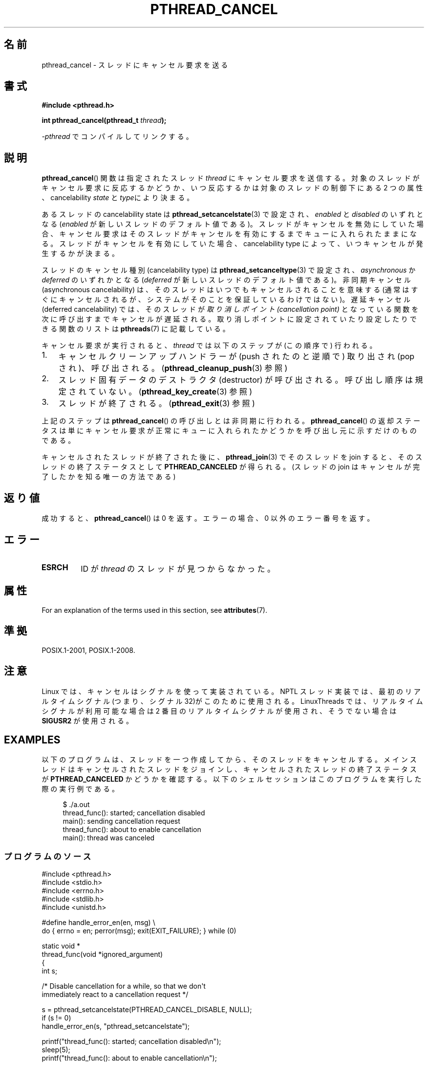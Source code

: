 .\" Copyright (c) 2008 Linux Foundation, written by Michael Kerrisk
.\"     <mtk.manpages@gmail.com>
.\"
.\" %%%LICENSE_START(VERBATIM)
.\" Permission is granted to make and distribute verbatim copies of this
.\" manual provided the copyright notice and this permission notice are
.\" preserved on all copies.
.\"
.\" Permission is granted to copy and distribute modified versions of this
.\" manual under the conditions for verbatim copying, provided that the
.\" entire resulting derived work is distributed under the terms of a
.\" permission notice identical to this one.
.\"
.\" Since the Linux kernel and libraries are constantly changing, this
.\" manual page may be incorrect or out-of-date.  The author(s) assume no
.\" responsibility for errors or omissions, or for damages resulting from
.\" the use of the information contained herein.  The author(s) may not
.\" have taken the same level of care in the production of this manual,
.\" which is licensed free of charge, as they might when working
.\" professionally.
.\"
.\" Formatted or processed versions of this manual, if unaccompanied by
.\" the source, must acknowledge the copyright and authors of this work.
.\" %%%LICENSE_END
.\"
.\"*******************************************************************
.\"
.\" This file was generated with po4a. Translate the source file.
.\"
.\"*******************************************************************
.\"
.\" Japanese Version Copyright (c) 2012  Akihiro MOTOKI
.\"         all rights reserved.
.\" Translated 2012-05-03, Akihiro MOTOKI <amotoki@gmail.com>
.\"
.TH PTHREAD_CANCEL 3 2020\-06\-09 Linux "Linux Programmer's Manual"
.SH 名前
pthread_cancel \- スレッドにキャンセル要求を送る
.SH 書式
.nf
\fB#include <pthread.h>\fP
.PP
\fBint pthread_cancel(pthread_t \fP\fIthread\fP\fB);\fP
.PP
\fI\-pthread\fP でコンパイルしてリンクする。
.fi
.SH 説明
\fBpthread_cancel\fP() 関数は指定されたスレッド \fIthread\fP にキャンセル要求
を送信する。対象のスレッドがキャンセル要求に反応するかどうか、いつ反応
するかは対象のスレッドの制御下にある 2 つの属性、cancelability
\fIstate\fP と \fItype\fPにより決まる。
.PP
あるスレッドの cancelability state は \fBpthread_setcancelstate\fP(3) で
設定され、\fIenabled\fP と \fIdisabled\fP のいずれとなる (\fIenabled\fP が新しい
スレッドのデフォルト値である)。スレッドがキャンセルを無効にしていた場合、
キャンセル要求はそのスレッドがキャンセルを有効にするまでキューに入れら
れたままになる。スレッドがキャンセルを有効にしていた場合、
cancelability type によって、いつキャンセルが発生するかが決まる。
.PP
スレッドのキャンセル種別 (cancelability type) は
\fBpthread_setcanceltype\fP(3) で設定され、\fIasynchronous\fP か \fIdeferred\fP
のいずれかとなる(\fIdeferred\fP が新しいスレッドのデフォルト値である)。
非同期キャンセル (asynchronous cancelability) は、そのスレッドはいつで
もキャンセルされることを意味する (通常はすぐにキャンセルされるが、
システムがそのことを保証しているわけではない)。遅延キャンセル
(deferred cancelability) では、そのスレッドが \fI取り消しポイント
(cancellation point)\fP となっている関数を次に呼び出すまでキャンセルが
遅延される。取り消しポイントに設定されていたり設定
したりできる関数のリストは \fBpthreads\fP(7) に記載している。
.PP
キャンセル要求が実行されると、
\fIthread\fP では以下のステップが (この順序で) 行われる。
.IP 1. 3
キャンセルクリーンアップハンドラーが (push されたのと逆順で)
取り出され (pop され)、呼び出される。
(\fBpthread_cleanup_push\fP(3) 参照)
.IP 2.
スレッド固有データのデストラクタ (destructor) が呼び出される。
呼び出し順序は規定されていない。
(\fBpthread_key_create\fP(3) 参照)
.IP 3.
スレッドが終了される。 (\fBpthread_exit\fP(3) 参照)
.PP
上記のステップは \fBpthread_cancel\fP() の呼び出しとは非同期に行われる。
\fBpthread_cancel\fP() の返却ステータスは単にキャンセル要求が正常に
キューに入れられたかどうかを呼び出し元に示すだけのものである。
.PP
キャンセルされたスレッドが終了された後に、
\fBpthread_join\fP(3) でそのスレッドを join すると、
そのスレッドの終了ステータスとして \fBPTHREAD_CANCELED\fP が得られる。
(スレッドの join はキャンセルが完了したかを知る唯一の方法である)
.SH 返り値
成功すると、 \fBpthread_cancel\fP() は 0 を返す。
エラーの場合、0 以外のエラー番号を返す。
.SH エラー
.TP 
\fBESRCH\fP
.\" .SH VERSIONS
.\" Available since glibc 2.0
ID が \fIthread\fP のスレッドが見つからなかった。
.SH 属性
For an explanation of the terms used in this section, see \fBattributes\fP(7).
.TS
allbox;
lb lb lb
l l l.
Interface	Attribute	Value
T{
\fBpthread_cancel\fP()
T}	Thread safety	MT\-Safe
.TE
.sp 1
.SH 準拠
POSIX.1\-2001, POSIX.1\-2008.
.SH 注意
Linux では、キャンセルはシグナルを使って実装されている。NPTL スレッド実装では、
最初のリアルタイムシグナル (つまり、シグナル 32)がこのために使用される。
LinuxThreads では、リアルタイムシグナルが利用可能な場合は2 番目のリアルタイム
シグナルが使用され、そうでない場合は \fBSIGUSR2\fP が使用される。
.SH EXAMPLES
以下のプログラムは、スレッドを一つ作成してから、そのスレッドをキャンセルする。
メインスレッドはキャンセルされたスレッドをジョインし、
キャンセルされたスレッドの終了ステータスが \fBPTHREAD_CANCELED\fP かどうかを
確認する。以下のシェルセッションはこのプログラムを実行した際の実行例である。
.PP
.in +4n
.EX
$ ./a.out
thread_func(): started; cancellation disabled
main(): sending cancellation request
thread_func(): about to enable cancellation
main(): thread was canceled
.EE
.in
.SS プログラムのソース
\&
.EX
#include <pthread.h>
#include <stdio.h>
#include <errno.h>
#include <stdlib.h>
#include <unistd.h>

#define handle_error_en(en, msg) \e
        do { errno = en; perror(msg); exit(EXIT_FAILURE); } while (0)

static void *
thread_func(void *ignored_argument)
{
    int s;

    /* Disable cancellation for a while, so that we don\(aqt
       immediately react to a cancellation request */

    s = pthread_setcancelstate(PTHREAD_CANCEL_DISABLE, NULL);
    if (s != 0)
        handle_error_en(s, "pthread_setcancelstate");

    printf("thread_func(): started; cancellation disabled\en");
    sleep(5);
    printf("thread_func(): about to enable cancellation\en");

    s = pthread_setcancelstate(PTHREAD_CANCEL_ENABLE, NULL);
    if (s != 0)
        handle_error_en(s, "pthread_setcancelstate");

    /* sleep() is a cancellation point */

    sleep(1000);        /* Should get canceled while we sleep */

    /* Should never get here */

    printf("thread_func(): not canceled!\en");
    return NULL;
}

int
main(void)
{
    pthread_t thr;
    void *res;
    int s;

    /* Start a thread and then send it a cancellation request */

    s = pthread_create(&thr, NULL, &thread_func, NULL);
    if (s != 0)
        handle_error_en(s, "pthread_create");

    sleep(2);           /* Give thread a chance to get started */

    printf("main(): sending cancellation request\en");
    s = pthread_cancel(thr);
    if (s != 0)
        handle_error_en(s, "pthread_cancel");

    /* Join with thread to see what its exit status was */

    s = pthread_join(thr, &res);
    if (s != 0)
        handle_error_en(s, "pthread_join");

    if (res == PTHREAD_CANCELED)
        printf("main(): thread was canceled\en");
    else
        printf("main(): thread wasn\(aqt canceled (shouldn\(aqt happen!)\en");
    exit(EXIT_SUCCESS);
}
.EE
.SH 関連項目
.ad l
.nh
\fBpthread_cleanup_push\fP(3), \fBpthread_create\fP(3), \fBpthread_exit\fP(3),
\fBpthread_join\fP(3), \fBpthread_key_create\fP(3), \fBpthread_setcancelstate\fP(3),
\fBpthread_setcanceltype\fP(3), \fBpthread_testcancel\fP(3), \fBpthreads\fP(7)
.SH この文書について
この man ページは Linux \fIman\-pages\fP プロジェクトのリリース 5.10 の一部である。プロジェクトの説明とバグ報告に関する情報は
\%https://www.kernel.org/doc/man\-pages/ に書かれている。
